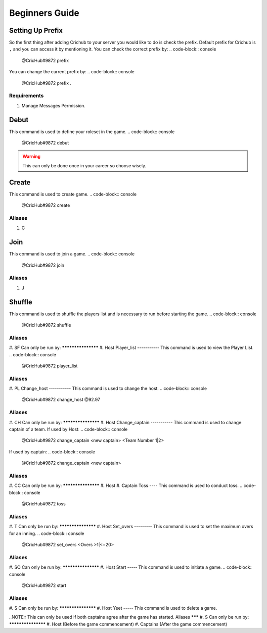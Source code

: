 Beginners Guide 
===============
Setting Up Prefix
------------------
So the first thing after adding Crichub to your server you would like to do is check the prefix. Default prefix for Crichub is ``,`` and you can access it by mentioning it.
You can check the correct prefix by:
.. code-block:: console
  @CricHub#9872 prefix 

You can change the current prefix by:
.. code-block:: console
  @CricHub#9872 prefix .
Requirements
************
#. Manage Messages Permission.

.. _Creating your first game:
Debut 
------
This command is used to define your roleset in the game.
.. code-block:: console
  @CricHub#9872 debut
.. warning:: This can only be done once in your career so choose wisely.
Create
------
This command is used to create game.
.. code-block:: console
  @CricHub#9872 create
Aliases
*******
#. C

Join
----
This command is used to join a game.
.. code-block:: console
  @CricHub#9872 join
Aliases
*******
#. J

Shuffle 
-------
This command is used to shuffle the players list and is necessary to run before starting the game.
.. code-block:: console
  @CricHub#9872 shuffle
Aliases
*******
#. SF
Can only be run by:
*******************
#. Host 
Player_list
-----------
This command is used to view the Player List.
.. code-block:: console
  @CricHub#9872 player_list
Aliases
*******
#. PL
Change_host
-----------
This command is used to change the host.
.. code-block:: console
  @CricHub#9872 change_host @92.97
Aliases
*******
#. CH
Can only be run by:
*******************
#. Host 
Change_captain
-----------
This command is used to change captain of a team.
If used by Host:
.. code-block:: console
  @CricHub#9872 change_captain <new captain> <Team Number 1|2>
If used by captain:
.. code-block:: console
  @CricHub#9872 change_captain <new captain> 
Aliases
*******
#. CC
Can only be run by:
*******************
#. Host 
#. Captain 
Toss
----
This command is used to conduct toss.
.. code-block:: console
  @CricHub#9872 toss
Aliases
*******
#. T 
Can only be run by:
*******************
#. Host 
Set_overs
---------
This command is used to set the maximum overs for an inning.
.. code-block:: console
  @CricHub#9872 set_overs <Overs >1|<=20>
Aliases
*******
#. SO 
Can only be run by:
*******************
#. Host 
Start
-----
This command is used to initiate a game.
.. code-block:: console
  @CricHub#9872 start
Aliases
*******
#. S 
Can only be run by:
*******************
#. Host 
Yeet
-----
This command is used to delete a game.

.. code-block:: console
  @CricHub#9872 yeet
..NOTE::  This can only be used if both captains agree after the game has started.
Aliases
*******
#. S 
Can only be run by:
*******************
#. Host (Before the game commencement)
#. Captains (After the game commencement)